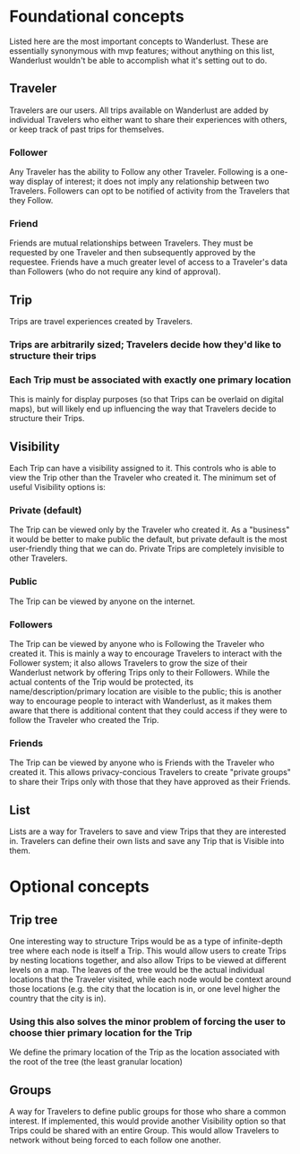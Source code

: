 * Foundational concepts
  Listed here are the most important concepts to Wanderlust.
  These are essentially synonymous with mvp features; without anything on this list, Wanderlust wouldn't be able to accomplish what it's setting out to do.
** Traveler
   Travelers are our users.
   All trips available on Wanderlust are added by individual Travelers who either want to share their experiences with others, or keep track of past trips for themselves.
*** Follower
    Any Traveler has the ability to Follow any other Traveler. Following is a one-way display of interest; it does not imply any relationship between two Travelers.
    Followers can opt to be notified of activity from the Travelers that they Follow.
*** Friend
    Friends are mutual relationships between Travelers. They must be requested by one Traveler and then subsequently approved by the requestee.
    Friends have a much greater level of access to a Traveler's data than Followers (who do not require any kind of approval).
** Trip
   Trips are travel experiences created by Travelers.
*** Trips are arbitrarily sized; Travelers decide how they'd like to structure their trips
*** Each Trip must be associated with exactly one primary location
    This is mainly for display purposes (so that Trips can be overlaid on digital maps),
    but will likely end up influencing the way that Travelers decide to structure their Trips.
** Visibility
   Each Trip can have a visibility assigned to it. This controls who is able to view the Trip other than the Traveler who created it.
   The minimum set of useful Visibility options is:
*** Private (default)
    The Trip can be viewed only by the Traveler who created it.
    As a "business" it would be better to make public the default, but private default is the most user-friendly thing that we can do.
    Private Trips are completely invisible to other Travelers.
*** Public
    The Trip can be viewed by anyone on the internet.
*** Followers
    The Trip can be viewed by anyone who is Following the Traveler who created it.
    This is mainly a way to encourage Travelers to interact with the Follower system;
    it also allows Travelers to grow the size of their Wanderlust network by offering Trips only to their Followers.
    While the actual contents of the Trip would be protected, its name/description/primary location are visible to the public;
    this is another way to encourage people to interact with Wanderlust, as it makes them aware that there is additional content that they could access
    if they were to follow the Traveler who created the Trip.
*** Friends
    The Trip can be viewed by anyone who is Friends with the Traveler who created it.
    This allows privacy-concious Travelers to create "private groups" to share their Trips only with those that they have approved as their Friends.
** List
   Lists are a way for Travelers to save and view Trips that they are interested in.
   Travelers can define their own lists and save any Trip that is Visible into them.
* Optional concepts
** Trip tree
   One interesting way to structure Trips would be as a type of infinite-depth tree where each node is itself a Trip.
   This would allow users to create Trips by nesting locations together, and also allow Trips to be viewed at different levels on a map.
   The leaves of the tree would be the actual individual locations that the Traveler visited, while each node would be context around those locations
   (e.g. the city that the location is in, or one level higher the country that the city is in).
*** Using this also solves the minor problem of forcing the user to choose thier primary location for the Trip
    We define the primary location of the Trip as the location associated with the root of the tree (the least granular location)
** Groups
   A way for Travelers to define public groups for those who share a common interest.
   If implemented, this would provide another Visibility option so that Trips could be shared with an entire Group.
   This would allow Travelers to network without being forced to each follow one another.
